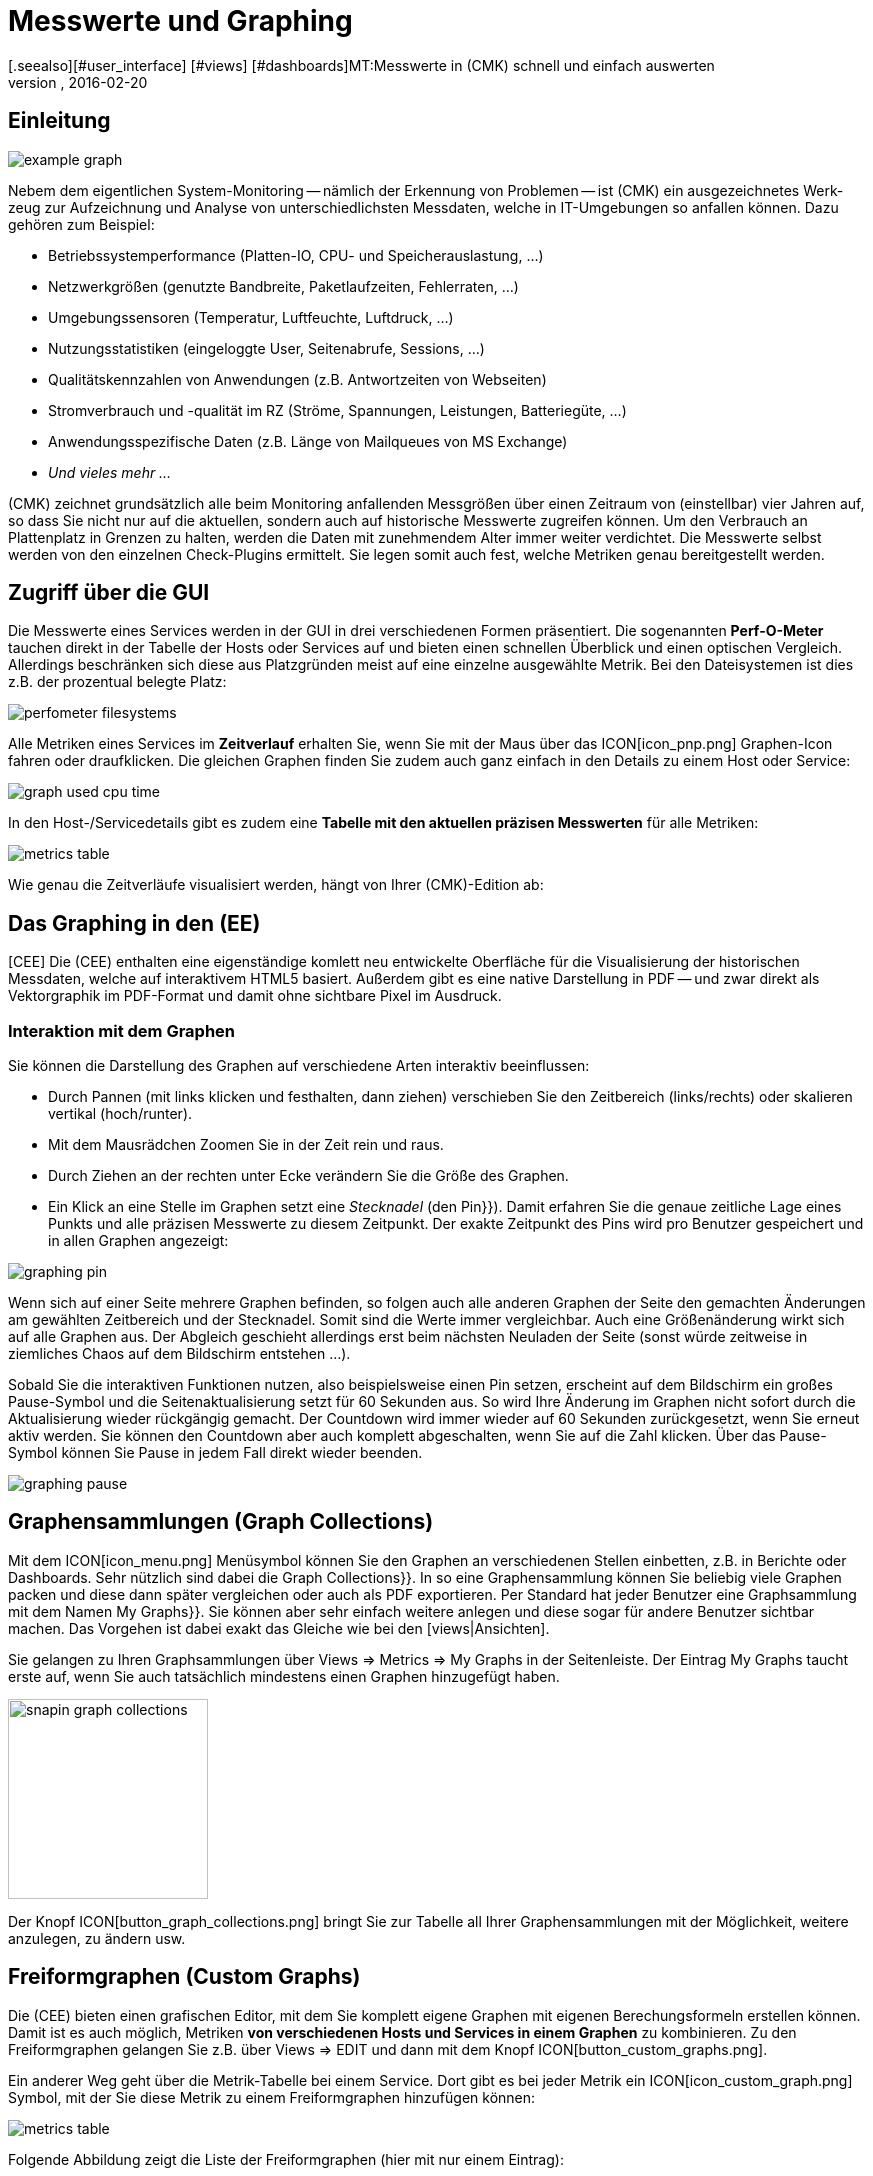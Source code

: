 = Messwerte und Graphing
:revdate: 2016-02-20
[.seealso][#user_interface] [#views] [#dashboards]MT:Messwerte in (CMK) schnell und einfach auswerten
MD:Checkmk bietet viele umfangreiche Metriken darzustellen, zu kombinieren und zu exportieren. Wichtiges Hintergrundwissen finden Sie am Ende des Artikels.

== Einleitung

image::bilder/example_graph.png[]

Nebem dem eigentlichen Sys&shy;tem-Monitoring -- näm&shy;lich der Erkennung von Problemen --
ist (CMK) ein ausgezeichnetes Werk&shy;zeug zur Auf&shy;zeich&shy;nung und
Analyse von unter&shy;schied&shy;lichsten Mess&shy;daten, welche in IT-Um&shy;ge&shy;bungen so anfallen können.
Da&shy;zu gehören zum Bei&shy;spiel:

* Betriebssystemperformance (Platten-IO, CPU- und Speicherauslastung,&nbsp;&#8230;)
* Netzwerkgrößen (genutzte Bandbreite, Paketlaufzeiten, Fehlerraten,&nbsp;&#8230;)
* Umgebungssensoren (Temperatur, Luftfeuchte, Luftdruck,&nbsp;&#8230;)
* Nutzungsstatistiken (eingeloggte User, Seitenabrufe, Sessions,&nbsp;&#8230;)
* Qualitätskennzahlen von Anwendungen (z.B. Antwortzeiten von Webseiten)
* Stromverbrauch und -qualität im RZ (Ströme, Spannungen, Leistungen, Batteriegüte,&nbsp;&#8230;)
* Anwendungsspezifische Daten (z.B. Länge von Mailqueues von MS Exchange)
* _Und vieles mehr&nbsp;&#8230;_

(CMK) zeichnet grundsätzlich alle beim Monitoring anfallenden Messgrößen
über einen Zeitraum von (einstellbar) vier Jahren auf, so dass Sie nicht
nur auf die aktuellen, sondern auch auf historische Messwerte zugreifen
können. Um den Verbrauch an Plattenplatz in Grenzen zu halten, werden die
Daten mit zunehmendem Alter immer weiter verdichtet.  Die Messwerte selbst
werden von den einzelnen Check-Plugins ermittelt. Sie legen somit auch fest,
welche Metriken genau bereitgestellt werden.

== Zugriff über die GUI

Die Messwerte eines Services werden in der GUI in drei verschiedenen Formen
präsentiert. Die sogenannten *Perf-O-Meter* tauchen direkt in der Tabelle
der Hosts oder Services auf und bieten einen schnellen Überblick und einen
optischen Vergleich. Allerdings beschränken sich diese aus Platzgründen
meist auf eine einzelne ausgewählte Metrik. Bei den Dateisystemen ist dies
z.B. der prozentual belegte Platz:

image::bilder/perfometer_filesystems.png[align=border]

Alle Metriken eines Services im *Zeitverlauf* erhalten Sie,
wenn Sie mit der Maus über das ICON[icon_pnp.png] Graphen-Icon fahren oder
draufklicken. Die gleichen Graphen finden Sie zudem auch ganz einfach in
den Details zu einem Host oder Service:

image::bilder/graph_used_cpu_time.png[]

In den Host-/Servicedetails gibt es zudem eine *Tabelle mit den aktuellen präzisen Messwerten*
für alle Metriken:

image::bilder/metrics_table.png[]


Wie genau die Zeitverläufe visualisiert werden, hängt von Ihrer (CMK)-Edition
ab:

== Das Graphing in den (EE)

[CEE] Die (CEE) enthalten eine eigenständige
komlett neu entwickelte Oberfläche für die Visualisierung der historischen
Messdaten, welche auf interaktivem HTML5 basiert. Außerdem gibt es eine
native Darstellung in PDF -- und zwar direkt als Vektorgraphik im PDF-Format
und damit ohne sichtbare Pixel im Ausdruck.

=== Interaktion mit dem Graphen

Sie können die Darstellung des Graphen auf verschiedene Arten interaktiv
beeinflussen:

* Durch Pannen (mit links klicken und festhalten, dann ziehen) verschieben Sie den Zeitbereich (links/rechts) oder skalieren vertikal (hoch/runter).
* Mit dem Mausrädchen Zoomen Sie in der Zeit rein und raus.
* Durch Ziehen an der rechten unter Ecke verändern Sie die Größe des Graphen.
* Ein Klick an eine Stelle im Graphen setzt eine _Stecknadel_ (den [.guihints]#Pin}}).# Damit erfahren Sie die genaue zeitliche Lage eines Punkts und alle präzisen Messwerte zu diesem Zeitpunkt. Der exakte Zeitpunkt des Pins wird pro Benutzer gespeichert und in allen Graphen angezeigt:

image::bilder/graphing_pin.png[]

Wenn sich auf einer Seite mehrere Graphen befinden, so folgen auch alle anderen Graphen der
Seite den gemachten Änderungen am gewählten Zeitbereich und der Stecknadel. Somit sind die
Werte immer vergleichbar. Auch eine Größenänderung wirkt sich auf alle Graphen
aus. Der Abgleich geschieht allerdings erst beim nächsten Neuladen der Seite (sonst
würde zeitweise in ziemliches Chaos auf dem Bildschirm entstehen&nbsp;&#8230;).

Sobald Sie die interaktiven Funktionen nutzen, also beispielsweise einen
Pin setzen, erscheint auf dem Bildschirm ein großes Pause-Symbol und die
Seitenaktualisierung setzt für 60 Sekunden aus. So wird Ihre Änderung im
Graphen nicht sofort durch die Aktualisierung wieder rückgängig gemacht. Der
Countdown wird immer wieder auf 60 Sekunden zurückgesetzt, wenn Sie erneut
aktiv werden. Sie können den Countdown aber auch komplett abgeschalten,
wenn Sie auf die Zahl klicken. Über das Pause-Symbol können Sie Pause
in jedem Fall direkt wieder beenden.

image::bilder/graphing_pause.png[]

[#graph_collections]
== Graphensammlungen (Graph Collections)

Mit dem ICON[icon_menu.png] Menüsymbol können Sie den Graphen an
verschiedenen Stellen einbetten, z.B. in Berichte oder Dashboards. Sehr
nützlich sind dabei die [.guihints]#Graph Collections}}.# In so eine Graphensammlung
können Sie beliebig viele Graphen packen und diese dann später vergleichen
oder auch als PDF exportieren.  Per Standard hat jeder Benutzer eine
Graphsammlung mit dem Namen [.guihints]#My Graphs}}.# Sie können aber sehr einfach
weitere anlegen und diese sogar für andere Benutzer sichtbar machen.
Das Vorgehen ist dabei exakt das Gleiche wie bei den [views|Ansichten].

Sie gelangen zu Ihren Graphsammlungen über [.guihints]#Views => Metrics => My Graphs# in der
Seitenleiste. Der Eintrag [.guihints]#My Graphs# taucht erste auf, wenn Sie auch
tatsächlich mindestens einen Graphen hinzugefügt haben.

image::bilder/snapin_graph_collections.png[align=center,width=200]

Der Knopf ICON[button_graph_collections.png] bringt Sie zur Tabelle all Ihrer
Graphensammlungen mit der Möglichkeit, weitere anzulegen, zu ändern usw.


[#custom_graphs]
== Freiformgraphen (Custom Graphs)

Die (CEE) bieten einen grafischen Editor, mit dem Sie komplett eigene
Graphen mit eigenen Berechungsformeln erstellen können. Damit ist es
auch möglich, Metriken *von verschiedenen Hosts und Services in einem
Graphen* zu kombinieren.  Zu den Freiformgraphen gelangen Sie z.B. über
[.guihints]#Views => EDIT# und dann mit dem Knopf ICON[button_custom_graphs.png].

Ein anderer Weg geht über die Metrik-Tabelle bei einem Service. Dort gibt es
bei jeder Metrik ein ICON[icon_custom_graph.png] Symbol, mit der Sie diese
Metrik zu einem Freiformgraphen hinzufügen können:

image::bilder/metrics_table.png[]

Folgende Abbildung zeigt die Liste der Freiformgraphen (hier mit nur
einem Eintrag):

image::bilder/custom_graph_list.png[align=border]

Bei jedem vorhandenen Graphen haben Sie vier mögliche Operationen:

[cols=, ]
|===
<td width="5%">ICON[icon_new_custom_graph.png]</td><td>Erzeugt eine Kopie dieses Graphen.</td><td>ICON[icon_delete.png]</td><td>Löscht den Graphen.</td><td>ICON[icon_edit.png]</td><td>Öffnet die *allgemeinen Eigenschaften* dieses
Graphen. Hier können Sie nebem dem Titel auch Einstellungen zur Sichtbarkeit für
andere Benutzer festlegen. Alles verhält sich exakt wie bei den [views|Ansichten]. Bitte denken
Sie an die ICON[icon_help.png] Onlinehilfe, wenn Sie Fragen zu einer der Einstellungen haben.</tr>
<td>ICON[icon_custom_graph.png]</td><td>Hier gelangen Sie zum eigentlichen Graphdesigner,
 mit dem Sie die Inhalte verändern können.</tr>
|===

Beachten Sie, dass jeder Freiformgraph -- analog zu den Ansichten -- eine
eindeutige ID hat.  Über diese wird der Graph in Berichten und Dashboards
angesprochen. Wenn Sie die ID eines Graphen später ändern, gehen dadurch
solche Referenzen verloren.  Alle Graphen, die nicht [.guihints]#hidden# sind, werden
in Ihrer Seitenleiste unter [.guihints]#Views => Metrics# angezeigt.

=== Der Graphdesigner

image::bilder/custom_graphs.png[align=border]

Der Graphdesigner ist in vier Bereiche unterteilt:

=== Vorschau des Graphen
Hier sehen Sie den Graphen exakt so, wie er auch später zu sehen sein wird. Sie können alle
interaktiven Funktionen nutzen.


=== Liste der Metriken

Die im Graphen enthaltenen Kurven, welche hier direkt editiert werden
können. Eine Änderung des Titels einer Kurve in diesem Feld bestätigen
Sie mit der Enter-Taste. Der [.guihints]#Style# legt fest, wie der Wert im Graphen
optisch gezeichnet wird. Dabei gibt es folgende Möglichkeiten:

[cols=, ]
|===
<td>{{Line}}</td><td>Der Wert wird als Linie eingezeichnet.</td><td>{{Area}}</td><td>Der Wert wird als Fläche eingezeichnet. Beachten Sie, dass die Kurven, die weiter oben in der Liste stehen,
Vorrang vor späteren haben und diese dabei überdecken können. Wenn Sie Linien und Flächen kombinieren möchten, sollten die Flächen immer unten stehen.</tr>
<td>{{Stacked Area}}</td><td>Alle Kurven dieses Stils werden als Flächen gezeichnet und vom Wert her aufeinander gestapelt (also quasi addiert).
Die obere Grenze dieses Stapels symbolisiert also die Summe aller beteiligten Kurven.</tr>
|===

Die weiteren drei Möglichkeiten [.guihints]#Mirrored Line}},# [.guihints]#Mirrored Area# und [.guihints]#Mirrored Stacked# funktionieren analog, nur dass
die Kurven von der Nulllinie aus nach unten gezeichnet werden. Das ermöglicht eine Art von Graph, wie sie (CMK)
generell für Input/Output-Graphen wie den folgenden verwendet:

image::bilder/graph_input_output.png[]

In der letzten Spalte der Metriktabelle können Sie bestehende Metriken
editieren. Das ermöglicht z.B., eine Kurve zu ICON[button_clone.png]
klonen und dann einfach den Hostnamen auszutauschen. Die Bedeutung der
einzelnen Felder wird im nächsten Abschnitt erlärt.

[#adding_metrics]
=== Formular zum Hinzufügen einer Metrik

Über das Formular [.guihints]#Metrics# können Sie neue Metriken zum Graphen
hinzufügen. Sobald Sie in das erste Feld einen gültigen Hostnamen
eingeben, wird das zweite Feld mit der Liste der Services des Hosts
gefüllt. Eine Auswahl in dieser Liste füllt das dritte Feld mit der Liste
der Metriken dieses Services. Im vierten und letzten Feld wählen Sie die
*Konsolidierungsfunktion*.  Zur Auswahl stehen [.guihints]#Minimum}},# [.guihints]#Maximum}}# 
und [.guihints]#Average}}.# Diese Funktionen kommen immer dann zur Anwendung, wenn
die Speicherung der Daten in den RRDs für den gewählten Zeitraum bereits
verdichtet ist. In einem Bereich, wo z.B. nur noch ein Wert pro halber
Stunde zur Verfügung steht, können Sie so wählen, ob Sie den größten,
kleinsten oder durchschnittlichen Originalmesswert dieses Zeitraums
einzeichnen möchten.

image::bilder/graphing_metrics.png[]

Auf die gleiche Art blenden Sie über die Funktion [.guihints]#Scalar}}# 
die Werte eines Service für (WARN), (CRIT), Maximum und Minimum
als waagerechte Linie ein.

image::bilder/graphing_scalar.png[]

Sie können dem Graphen auch eine *Konstante* hinzufügen. Diese wird
dann zunächst als waagerechte Linie angezeigt. Konstanten sind manchmal
nötig zur Bildung von Berechnungsformeln. Dazu später mehr.

=== Graphoptionen

Hier finden Sie Optionen, die den Graphen als Ganzes betreffen. Die Einheit
[.guihints]#Unit# beeinflusst die Beschriftung der Achsen und der Legende. Sie wird
automatisch eingestellt, sobald die erste Metrik hinzugefügt wird. Beachten
Sie, dass es zwar möglich, aber nicht sehr sinnvoll ist, zwei Metriken mit
unterschiedlichen Einheiten in einem Graphen unterzubringen.

Unter [.guihints]#Explicit vertical range# können Sie den vertikalen Bereich des
Graphen voreinstellen. Normalerweise wird die Y-Achse so skaliert, dass alle
Messwerte im gewählten Zeitraum genau in den Graphen passen. Wenn Sie einen
Graphen für z.B. einen Prozentwert entwerfen, könnten Sie sich aber auch
entscheiden, dass immer von 0 bis 100 dargestellt wird. Beachten Sie dabei,
dass der Graph vom Benutzer (und auch Ihnen selbst) trotzdem mit der Maus
skaliert werden kann und die Einstellung dann wirkungslos wird.

[#calculation]
=== Rechnen mit Formeln

Der Graphdesigner ermöglicht es Ihnen, die einzelnen Kurven durch Rechenoperationen
zu kombinieren. Folgendes Beispiel zeigt einen Graphen mit zwei Kurven: CPU utilization
[.guihints]#User# und [.guihints]#System}}.# 

image::bilder/graphdesigner_ops_1.png[align=border]

Nehmen wir an, dass Sie für diesen Graphen nur die Summe von beiden interessiert.
Dazu wählen Sie zunächst die beiden Kurven durch Ankreuzen ihrer Checkboxen aus.
Sobald Sie das tun, erscheint im Kasten [.guihints]#Metrics# eine neue Zeile [.guihints]#Operation on selected metrics# mit einer Reihe von Knöpfen:

image::bilder/graphdesigner_ops_2.png[]

Ein Klick auf [.guihints]#Sum# kombiniert die beiden gewählten Kurven zu einer neuen
Kurve. Als Farbe wird automatisch die Mischung aus den Einzelfarben gewählt.
Der Titel der neuen Kurve wird zu [.guihints]#Sum of User, System}}.# Die Berechnungsformel
wird in der Spalte [.guihints]#Formula# angezeigt. Außerdem taucht ein neues
ICON[button_dissolve_operation.png] Symbol auf:

image::bilder/graphdesigner_ops_3.png[]

Durch einen Klick auf ICON[button_dissolve_operation.png] machen Sie die Operation
quasi rückgängig, in dem Sie die Formel wieder auflösen und die einzelnen
enthaltenen Kurven wieder zum Vorschein kommen. Weitere Hinweise zu den Rechenoperationen:

* Manchmal ist es sinnvoll, Konstanten hinzuzufügen, um z.B. den Wert einer Kurve von der Zahl 100 abzuzuiehen.
*  Scalare können ebenfalls für Berechnungen genutzt werden.
* Sie können die Operation können beliebig verschachteln.

== Die Graphingoberfläche von PNP4Nagios

[CRE] In der (CRE) bildet das Graphingsystem
<a href="http://www.pnp4nagios.org">PNP4Nagios von Jörg
Linge</a> die Grundlage für die Erfassung und Visualisierung von Messdaten. Dieses ist in der Sprache PHP geschrieben und ein
eigenständiges Projekt, welches auch ohne (CMK) verfügbar und vor
allem bei Benutzern von klassichen Nagios-basierten Monitoringsystemen beliebt
ist. PNP4Nagios ist über einen Frame in die (CMK)-Oberfläche
eingebunden sowie von der Farbgebung her eigens an (CMK) angepasst:

image::bilder/graphingpnp.png[]

=== Zeitraum auswählen

Um den dargestellten Zeitraum auszuwählen, haben Sie verschiedene Möglichkeiten:

* Direkt im Graphen können Sie mit der Maus einen Bereich auswählen.
* Die ICON[pnp_zoom.png] Lupe öffnet einen Dialog mit Knöpfen zum Blättern und Zoomen.
* Der ICON[pnp_calendar.png] Kalender ermöglicht die Eingabe von Datum und Uhrzeit.
* Im Kasten [.guihints]#Timeranges# können Sie einen von fünf Standardzeiträumen wählen (z.B. [.guihints]#One Month}}).# 

=== Das Basket

In Ihrem [.guihints]#Basket# können Sie mit dem Icon ICON[pnp_add.png] mehrere Graphen
"einsammeln", um diese dann später über [.guihints]#My basket# gleichzeitig anzusehen. So
können Sie auch Graphen von verschiedenen Hosts auf einmal ansehen und diese
leichter vergleichen.

=== PDF-Export

Der Knopf ICON[pnp_pdf.png] startet einen einfachen Export der aktuellen Ansicht
als PDF.


[#graphing_api]
== Graphite, Grafana und InfluxDB

[CEE] Wenn Sie eine der (CEE) einsetzen, so können Sie parallel zum in
(CMK) eingebauten Graphing auch externe Metrik-Datenbanken anbinden. Der
(CMK) Micro Core kann alle Messdaten zusätzlich an eine (ab Version
VERSION[1.2.8] sogar mehrere) Datenbank weiterleiten, die das
Protokoll von <a href="http://graphite.wikidot.com/">Graphite</a>
unterstützt. Neben Graphite selbst hat z.B. die
<a href="https://influxdata.com/">InfluxDB</a> eine derartige Schnittstelle.

Die Anbindung konfigurieren Sie in den [.guihints]#Global Settings# unter
[.guihints]#Send metrics to Graphite / InfluxDB}}:# 

image::bilder/graphite.png[]

Neben den offensichtlichen Angaben zum Netzwerk können Sie hier optional einen
Präfix konfigurieren, der jedem Hostnamen vorangestellt wird, um z.B. eindeutige
Namen zu erzwingen. Als Namensschema für den Export der Metriken wird HOST.SERVICE.METRIK
verwendet.

Sollte die Anbindung nicht funktionieren, so finden Sie Diagnoseinformationen
in der Datei `~/var/log/cmc.log` in ihrer Instanz. Folgendes Beispiel
zeigt die Meldungen im Fall, dass ein Connect zum Graphite-Server nicht klappt:

./omd/sites/mysite/var/log/cmc.log

----2016-02-24 16:30:48 [5] Successfully initiated connection to Carbon/Graphite at 10.0.0.5:2003.
2016-02-24 16:32:57 [4] Connection to Carbon/Graphite at 10.0.0.5:2003 failed: Connection timed out
2016-02-24 16:32:57 [5] Closing connection to Carbon/Graphite at 10.0.0.5:2003
----

Der Core versucht in so einer Situation von sich aus immer wieder, die
Verbindung aufzubauen. Messdaten, die während einer Zeit anfallen, zu der
keine Verbindung zu Graphite besteht, werden nicht zwischengespeichert,
sondern gehen verloren (bzw. sind dann nur in den RRD-Datenbanken von (CMK)
verfügbar).


[#rrds]
== Hintergründe, Tuning, Fehlerdiagnose

(CMK) speichert alle Messwerte in dafür eigens entwickelten Datenbanken,
sogennannten *RRDs* (*Round Robin Datenbanken*). Dabei kommt das
<a href="http://www.rrdtool.org">RRDTool von Tobi Oetiker</a> zum
Einsatz, welches in Open-Source-Projekten sehr beliebt und weit verbreitet ist.

Die RRDs bieten gegenüber klassischen SQL-Datenbanken bei der Speicherung
von Messwerten wichtige Vorteile:

* RRDs speichern die Messdaten sehr kompakt und effizient.
* Der Platzverbrauch auf der Platte pro Metrik ist statisch. RRDs können weder wachsen noch schrumpfen. Der benötigte Plattenplatz kann gut geplant werden.
* Die benötigte CPU- und Disk-Zeit pro Update ist immer gleich. RRDs sind (nahezu) echtzeitfähig, da es nicht zu Staus aufgrund von Reorganisationen kommen kann.

=== Organisation der Daten in den RRDs

(CMK) ist so voreingestellt, dass der Verlauf jeder Metrik über einen
Zeitraum von *vier Jahren* aufgezeichnet wird.  Die Grundauflösung ist
dabei eine Minute. Dies ist deswegen sinnvoll, weil das Check-Intervall auf
eine Minute voreingestellt ist und so von jedem Service genau einmal pro
Minute neue Messwerte kommen.

Nun kann sich allerdings jeder ausrechnen, dass die Speicherung von einem Wert
pro Minute über vier Jahre eine enorme Menge an Plattenplatz benötigen würde
(obwohl die RRDs pro Messwert nur genau 8 Byte benötigen). Aus diesem Grund
werden die Messdaten mit der Zeit *verdichtet*. Die erste Verdichtung
findet nach 48 Stunden statt. Ab diesem Zeitpunkt wird nur noch ein Wert pro
fünf Minuten aufbewahrt.  Die übrigen Stufen sind nach 10 Tagen und 90 Tagen:

[cols=, ]
|===
<th>Phase</th><th>Dauer</th><th>Auflösung</th><th>Messpunkte</th><td>1</td><td>2 Tage</td><td>1 Minute</td><td>2880</td><td>2</td><td>10 Tage</td><td>5 Minuten</td><td>2880</td><td>3</td><td>90 Tage</td><td>30 Minuten</td><td>4320</td><td>4</td><td>4 Jahre</td><td>6 Stunden</td><td>5840</td>|===

Jetzt stellt sich natürlich die Frage, wie denn nun fünf Werte sinnvoll zu
einem einzigen konsolidiert werden sollen.
Als *Konsolidierungsfunktionen* bieten sich z.B. das *Maximum*,
das *Minimum* oder der *Durchschnitt* an.
Was in der Praxis
sinnvoll ist, hängt von der Anwendung oder Betrachtungsweise ab. Möchten Sie
z.B. den Temperaturverlauf in einem Rechenzentrum über vier Jahre beobachten,
wird Sie wahrscheinlich eher die maximale Temperatur interessieren, die je
erreicht wurde. Bei der Messung von Zugriffszahlen auf eine Anwendung könnte
der Durchschnitt interessieren.

Um maximal flexibel bei der späteren Auswertung zu sein, sind die RRDs von
(CMK) so voreingestellt, dass sie einfach jeweils *alle drei* Werte
speichern -- also Minimum, Maximum _und_ Durchschnitt.
Pro Verdichtungsstufe und Konsolidierungsfunktion enthält die RRD
einen ringförmigen Speicher -- ein sogenanntes RRA (Round Robin Archive).
Im Standardaufbau gibt es also insgesamt 12 RRAs.   So
benötigt das Standardschema von (CMK) genau 384.952 Byte pro Metrik.
Das ergibt sich aus 2880 + 2880 + 4320 + 5840 Messpunkten mal drei
Konsolidierungsfunktionen mal acht Byte pro Messwert, was genau 382.080 Byte
ergibt. Dazu kommt ein Dateiheader von 2872 Byte.

Ein interessantes alternatives Schema wäre z.B. das Speichern von einem Wert
pro Minute für ein komplettes Jahr. Dabei kann man einen kleinen Vorteil
ausnutzen: Da die RRDs dann zu allen Zeiten die optimale Auflösung haben,
können Sie auf die Konsolidierung verzichten und z.B. nur noch _Average_
anlegen. So kommen Sie auf 365 x 24 x 60 Messpunkte zu je 8 Byte, was
ziemlich genau 4 MB pro Metrik ergibt. Auch wenn die RRDs somit mehr als
den zehnfachen Platz benötigen, ist die nötige *Disk-IO* sogar reduziert!
Der Grund: Ein Update muss nicht mehr in 12 verschiedene RRAs geschrieben
werden, sondern nur noch in eines.

=== Anpassen des RRD-Aufbaus

[CEE] Wenn Ihnen das voreingestellte Speicherschema nicht zusagt, so können Sie
dieses über [wato_rules|Konfigurationsregeln] ändern (sogar pro Host oder Service
unterschiedlich). Den nötigen Regelsatz finden Sie
am einfachsten über die Regelsuche -- also [.guihints]#WATO => Host & Service Parameters => Searchfor rules sets}}.# 
Und dort geben Sie einfach [.guihints]#RRD# ein. So finden Sie die Regel
[.guihints]#Configuration of RRD databases of services}}.# Es gibt auch eine analoge Regel
für Hosts, aber Hosts haben nur in Ausnahmefällen Messwerte. Folgendes Bild
zeigt die Regel mit den Defaulteinstellungen (diese wird ab Version VERSION[1.2.8]
beim Einrichten einer neuen Instanz automatisch angelegt):

image::bilder/rrd_configuration.png[]

In den Abschnitten [.guihints]#Consolidation Functions# und [.guihints]#RRA Configuration}}# 
können Sie die Anzahl und Größe der Verdichtungsphasen bestimmen und
festlegen, welche Konsolidierungen bereit gehalten werden sollen. Das Feld
[.guihints]#Step# bestimmt die Auflösung in Sekunden, in der Regel 60 (eine
Minute). Für Services mit einem Check-Interval von kleiner als einer Minute
kann es sinnvoll sein, diese Zahl kleiner einzustellen. Beachten Sie dabei,
dass die Angaben im Feld [.guihints]#Number of steps aggregated into one data point}}# 
dann nicht mehr Minuten bedeuten, sondern die in [.guihints]#Step# eingestellte
Zeitspanne.

[CEE] Jede Änderung des RRD-Aufbaus hat zunächst nur Einfluss auf *neu
angelegte* RRDs -- sprich wenn Sie neue Hosts oder Services in das Monitoring
aufnehmen.  Sie können aber die bestehenden RRDs von (CMK) umbauen lassen.
Dazu dient der Befehl `cmk --convert-rrds`, bei welchem sich immer
die Option `-v` (verbose) anbietet. (CMK) kontrolliert dann
alle vorhandenen RRDs und baut diese nach Bedarf in das eingestellte
Zielformat um:

[source,bash]
----
OM:cmk -v --convert-rrds
myserver012:
  Uptime (CMC).....converted, 376 KB -> 159 KB
  Filesystem / (CMC).....converted, 1873 KB -> 792 KB
  OMD slave apache (CMC).....converted, 14599 KB -> 6171 KB
  Memory (CMC).....converted, 14225 KB -> 6012 KB
  Filesystem /home/mk (CMC).....converted, 1873 KB -> 792 KB
  Interface 2 (CMC).....converted, 4119 KB -> 1741 KB
  CPU load (CMC).....converted, 1125 KB -> 475 KB
----

Der Befehl ist intelligent genug, um RRDs zu erkennen, die bereits den
richtigen Aufbau haben:
[source,bash]
----
OM:cmk -v --convert-rrds
myserver345:
  Uptime (CMC).....uptodate
  Filesystem / (CMC).....uptodate
  OMD slave apache (CMC).....uptodate
  Memory (CMC).....uptodate
  Filesystem /home/mk (CMC).....uptodate
  Interface 2 (CMC).....uptodate
  CPU load (CMC).....uptodate
----

Wenn das neue Format eine höhere Auflösung oder zusätzliche
Konsolidierungsfunktionen hat, werden die bestehenden Daten so gut es geht
interpoliert, so dass die RRDs mit möglichst sinnvollen Werten gefüllt
werden. Nur ist natürlich klar, dass wenn Sie z.B ab sofort nicht 2 sondern
5 Tage mit minutengenauen Werten haben möchten, die Genauigkeit der bestehenden
Daten nicht nachträglich erhöht werden kann.

[#rrdformat]
=== RRD-Speicherformat

[CEE] Die oben gezeigte Regel hat noch eine weitere Einstellung: [.guihints]#RRD storage format}}.# 
Mit dieser können Sie zwischen zwei Methoden
wählen, wie (CMK) die RRDs erzeugt. Diese Einstellung existiert ab Version
VERSION[1.2.8]. Hier wurde das neue Format [.guihints]#One RRD per host/service}}# 
(oder Kurz (CMK)-Format oder CMK-Format) einführt.
Dabei werden alle Metriken eines Hosts bzw. Services in eine einzige
RRD-Datei gepackt. Dies sorgt für ein effizienteres Schreiben der Daten, da so immer ein kompletter Satz an Metriken in einer einzigen
Operation geschrieben werden kann. Diese Metriken liegen dann in benachbarten
Speicherzellen, was die Anzahl der Plattenblöcke reduziert, die geschrieben
werden müssen.

Bitte beachten Sie, dass das Format [.guihints]#One RRD per host/service# nicht von
PNP4Nagios untetstützt wird. (CMK)-Instanzen die ab Version VERSION[1.2.8]
der (CEE) erzeugt werden, verwenden automatisch das neue Format. Bestehende Instanzen
aus früheren Versionen behalten das alte PNP-Format. Sie können diese über das Anlegen
einer Regel im oben gezeigten Regelsatz auf das (CMK)-Format umstellen.
 Auch hier benötigen Sie anschließend den Befehl `cmk --convert-rrds`:

[source,bash]
----
OM:cmk -v --convert-rrds
myhost123:
   Uptime PNP -> CMC..converted.
  WARNING: Dupliate RRDs for stable/Uptime. Use --delete-rrds for cleanup.
   OMD heute apache PNP -> CMC..converted.
  WARNING: Dupliate RRDs for stable/OMD heute apache. Use --delete-rrds for cleanup.
   fs_/home/mk PNP -> CMC..converted.
  WARNING: Dupliate RRDs for stable/fs_/home/mk. Use --delete-rrds for cleanup.
   OMD slave apache PNP -> CMC..converted.
  WARNING: Dupliate RRDs for stable/OMD slave apache. Use --delete-rrds for cleanup.
   Memory PNP -> CMC..converted.
...
----

Wie Sie an der Warnung sehen können, lässt (CMK) die bestehenden Dateien
im alten Format zunächst liegen. Dies ermöglicht Ihnen im Zweifel eine Rückkehr
zu diesem Format, weil ein Konvertieren in die Rückrichtung *nicht*
möglich ist. Die Option `--delete-rrds` sorgt dafür, dass diese Kopien
nicht erzeugt bzw. nachträglich gelöscht werden. Sie können das Löschen
bequem später mit einem weiteren Aufruf des Befehls machen:

[source,bash]
----
OM:cmk -v --convert-rrds --delete-rrds
----


[#rrdcached]
=== Der RRD-Cache-Daemon (rrdcached)

Um die Anzahl der nötigen Schreibzugriffe auf die Platte (drastisch) zu reduzieren,
kommt ein Hilfsprozess zum Einsatz: der RRD-Cache-Daemon (rrdcached). Er ist einer
der Dienste, welche beim Start einer Instanz gestartet werden:

[source,bash]
----
OM:omd start
Starting mkeventd (builtin: syslog-udp)...OK
Starting Livestatus Proxy-Daemon...OK
Starting mknotifyd...OK
*Starting rrdcached...OK*
Starting Check_MK Micro Core...OK
Starting dedicated Apache for site stable...OK
Initializing Crontab...OK
----

Alle neuen Messwerte für die RRDs werden zunächst vom Kern ((EE)) bzw. von NPCD ((RE))
an den rrdcached gesendet. Dieser schreibt die Daten zunächst nicht in die RRDs, sondern
merkt sie sich im Hauptspeicher, um sie später dann gesammelt in die jeweilige RRD
zu schreiben. So wird die Anzahl der Schreibzugriffe auf die Platte (oder in das SAN!)
deutlich reduziert.

Damit im Falle eines Neustarts keine Daten verloren gehen, werden die Updates zusätzlich
in Journaldateien geschrieben. Dies bedeutet zwar auch Schreibzugriffe, aber da hier
die Daten direkt hintereinander liegen, wird dadurch kaum IO erzeugt.

Damit der RRD-Cache-Daemon effizient arbeiten kann, benötigt er natürlich
viel Hauptspeicher. Die benötigte Menge hängt von der Anzahl Ihrer RRDs ab
und davon, wie lange Daten gecachet werden sollen. Letzteres können Sie in der
Datei `etc/rrdcached.conf` einstellen. Die Standardeinstellung legt
eine Speicherung von 7200 Sekunden (zwei Stunden) plus eine Zufallsspanne
von 1800 Sekunden fest.  Diese zufällige Verzögerung pro RRD verhindert
ein pulsierendes Schreiben und sorgt für eine gleichmäßige Verteilung
der IO über die Zeit:

.

----# Data is written to disk every TIMEOUT seconds. If this option is
# not specified the default interval of 300 seconds will be used.
*TIMEOUT=3600*

# rrdcached will delay writing of each RRD for a random
# number of seconds in the range [0,delay).  This will avoid too many
# writes being queued simultaneously.  This value should be no
# greater than the value specified in TIMEOUT.
*RANDOM_DELAY=1800*

# Every FLUSH_TIMEOUT seconds the entire cache is searched for old values
# which are written to disk. This only concerns files to which
# updates have stopped, so setting this to a high value, such as
# 3600 seconds, is acceptable in most cases.
*FLUSH_TIMEOUT=7200*
----

Eine Änderung der Einstellungen in dieser Datei aktivieren Sie mit:

[source,bash]
----
OM:omd restart rrdcached
Stopping rrdcached...waiting for termination....OK
Starting rrdcached...OK
----

=== Verzeichnisse

Hier ist eine Übersicht über die wichtigsten Dateien und Verzeichnisse, die
mit Messdaten und RRDs zu tun haben (alle bezogen auf das Homeverzeichnis
der Instanz):

[cols=, ]
|===
<td class=tt>var/check_mk/rrd</td><td>RRDs im (CMK)-Format</td><td class=tt>var/pnp4nagios/perfdata</td><td>RRDs im alten Format (PNP)</td><td class=tt>var/rrdcached</td><td>Journaldateien des RRD-Cache-Daemons</td><td class=tt>var/log/rrdcached.log</td><td>Logdatei des RRD-Cache-Daemons</td><td class=tt>var/log/cmc.log</td><td>Logdatei des (CMK)-Kerns (Fehlermeldungen zu RRDs)</td><td class=tt>etc/pnp4nagios</td><td>Einstellungen für PNP4Nagios ((CRE))</td><td class=tt>etc/rrdcached.conf</td><td>Einstellungen für den RRD-Cache-Daemon</td>|===
